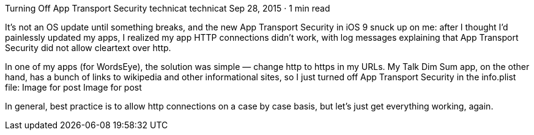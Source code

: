 Turning Off App Transport Security
technicat
technicat
Sep 28, 2015 · 1 min read

It’s not an OS update until something breaks, and the new App Transport Security in iOS 9 snuck up on me: after I thought I’d painlessly updated my apps, I realized my app HTTP connections didn’t work, with log messages explaining that App Transport Security did not allow cleartext over http.

In one of my apps (for WordsEye), the solution was simple — change http to https in my URLs. My Talk Dim Sum app, on the other hand, has a bunch of links to wikipedia and other informational sites, so I just turned off App Transport Security in the info.plist file:
Image for post
Image for post

In general, best practice is to allow http connections on a case by case basis, but let’s just get everything working, again.
